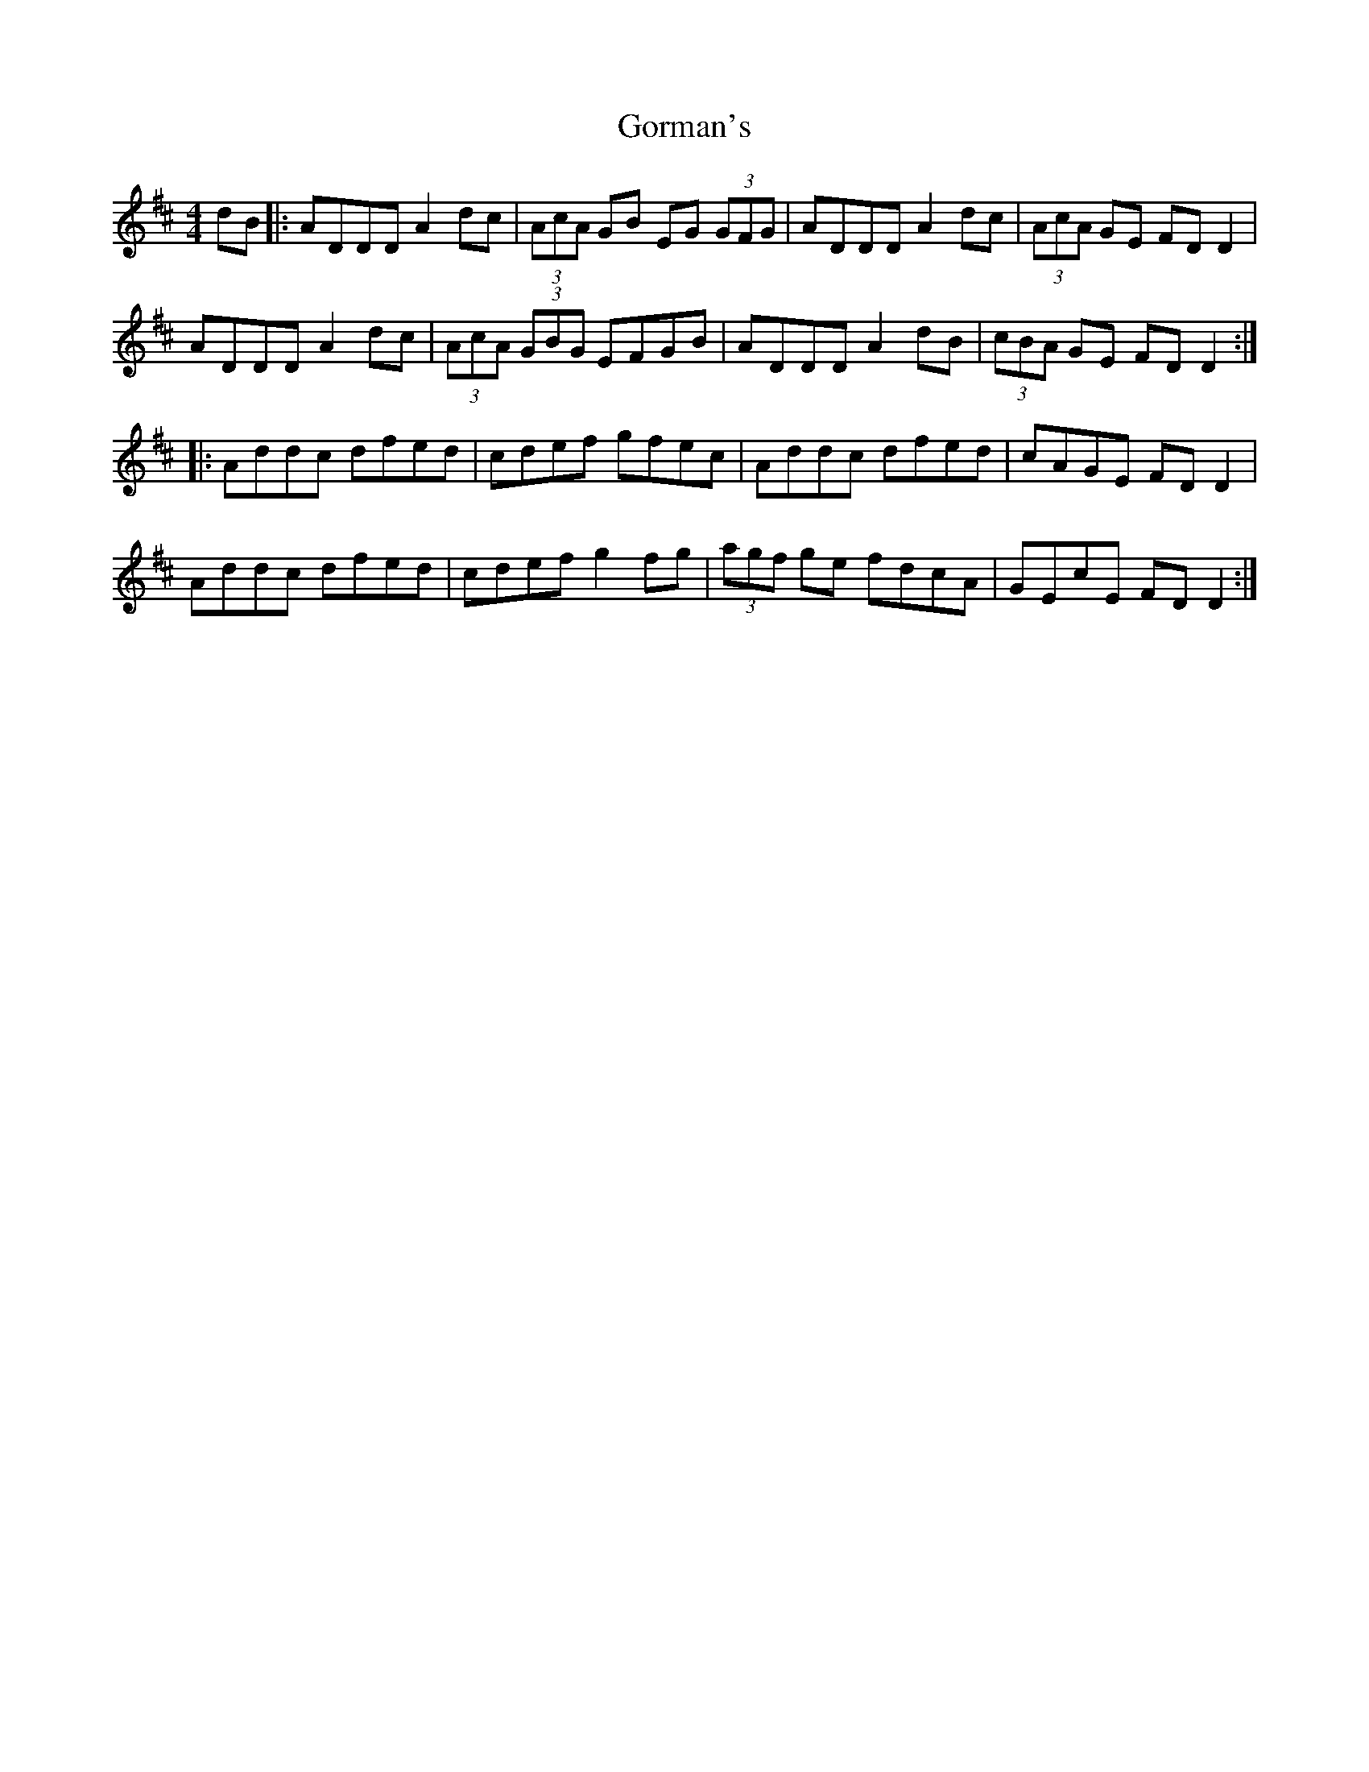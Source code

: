 X: 15833
T: Gorman's
R: reel
M: 4/4
K: Dmajor
dB|:ADDD A2dc|(3AcA GB EG (3GFG|ADDD A2dc|(3AcA GE FDD2|
ADDD A2dc|(3AcA (3GBG EFGB|ADDD A2dB|(3cBA GE FDD2:|
|:Addc dfed|cdef gfec|Addc dfed|cAGE FDD2|
Addc dfed|cdef g2 fg|(3agf ge fdcA|GEcE FD D2:|

